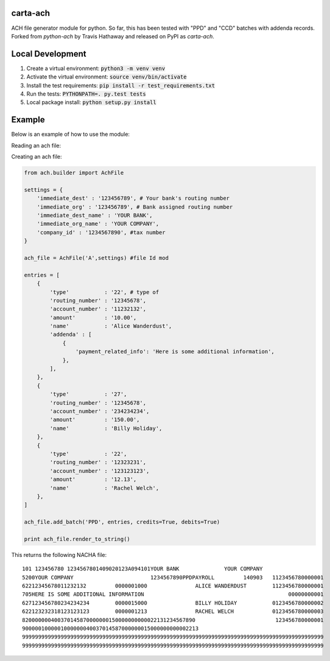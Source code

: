 carta-ach
==========

ACH file generator module for python. So far, this has been tested with
"PPD" and "CCD" batches with addenda records.
Forked from `python-ach` by Travis Hathaway and released on PyPI as `carta-ach`.


Local Development
=======
1. Create a virtual environment: :code:`python3 -m venv venv`
2. Activate the virtual environment: :code:`source venv/bin/activate`
3. Install the test requirements: :code:`pip install -r test_requirements.txt`
4. Run the tests: :code:`PYTHONPATH=. py.test tests`
5. Local package install: :code:`python setup.py install`

Example
=======

Below is an example of how to use the module:

Reading an ach file:

.. code:: python

Creating an ach file:

.. code:: python


    from ach.builder import AchFile

    settings = {
        'immediate_dest' : '123456789', # Your bank's routing number
        'immediate_org' : '123456789', # Bank assigned routing number
        'immediate_dest_name' : 'YOUR BANK',
        'immediate_org_name' : 'YOUR COMPANY',
        'company_id' : '1234567890', #tax number
    }

    ach_file = AchFile('A',settings) #file Id mod

    entries = [
        {
            'type'           : '22', # type of
            'routing_number' : '12345678',
            'account_number' : '11232132',
            'amount'         : '10.00',
            'name'           : 'Alice Wanderdust',
            'addenda' : [
                {
                    'payment_related_info': 'Here is some additional information',
                },
            ],
        },
        {
            'type'           : '27',
            'routing_number' : '12345678',
            'account_number' : '234234234',
            'amount'         : '150.00',
            'name'           : 'Billy Holiday',
        },
        {
            'type'           : '22',
            'routing_number' : '12323231',
            'account_number' : '123123123',
            'amount'         : '12.13',
            'name'           : 'Rachel Welch',
        },
    ]

    ach_file.add_batch('PPD', entries, credits=True, debits=True)

    print ach_file.render_to_string()

This returns the following NACHA file:

::

    101 123456780 1234567801409020123A094101YOUR BANK              YOUR COMPANY
    5200YOUR COMPANY                        1234567890PPDPAYROLL         140903   1123456780000001
    62212345678011232132         0000001000               ALICE WANDERDUST        1123456780000001
    705HERE IS SOME ADDITIONAL INFORMATION                                             00000000001
    627123456780234234234        0000015000               BILLY HOLIDAY           0123456780000002
    622123232318123123123        0000001213               RACHEL WELCH            0123456780000003
    820000000400370145870000000150000000000022131234567890                         123456780000001
    9000001000001000000040037014587000000015000000000002213
    9999999999999999999999999999999999999999999999999999999999999999999999999999999999999999999999
    9999999999999999999999999999999999999999999999999999999999999999999999999999999999999999999999
